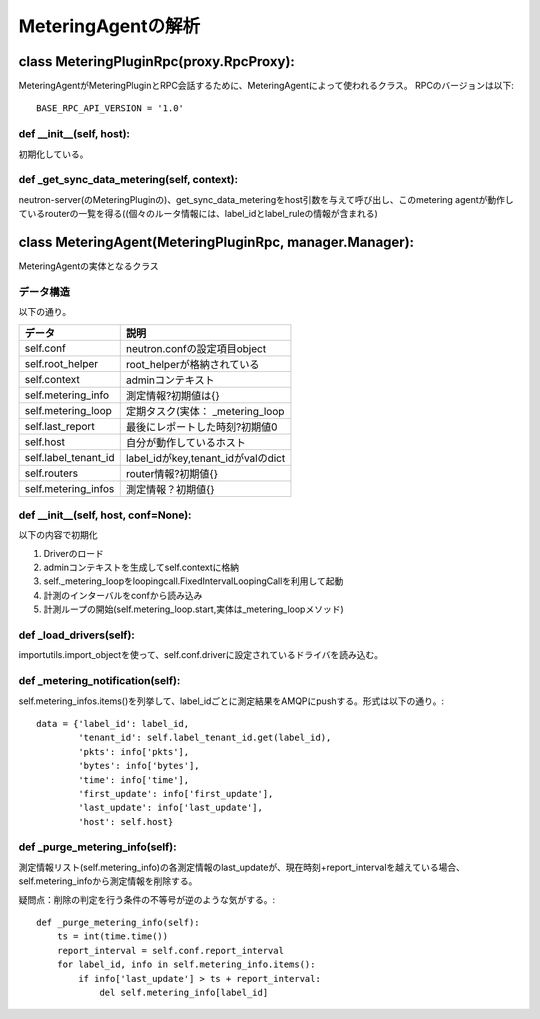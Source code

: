 ===============================================
MeteringAgentの解析
===============================================

class MeteringPluginRpc(proxy.RpcProxy):
==========================================

MeteringAgentがMeteringPluginとRPC会話するために、MeteringAgentによって使われるクラス。
RPCのバージョンは以下::

  BASE_RPC_API_VERSION = '1.0'


def __init__(self, host):
---------------------------

初期化している。


def _get_sync_data_metering(self, context):
-----------------------------------------------

neutron-server(のMeteringPluginの)、get_sync_data_meteringをhost引数を与えて呼び出し、このmetering agentが動作しているrouterの一覧を得る((個々のルータ情報には、label_idとlabel_ruleの情報が含まれる)　


class MeteringAgent(MeteringPluginRpc, manager.Manager):
==========================================================

MeteringAgentの実体となるクラス

データ構造
-------------

以下の通り。

+-------------------------+----------------------------------+
|データ                   |説明                              | 
+=========================+==================================+ 
|self.conf                |neutron.confの設定項目object      |
+-------------------------+----------------------------------+
|self.root_helper         |root_helperが格納されている       |
+-------------------------+----------------------------------+
|self.context             |adminコンテキスト                 |
+-------------------------+----------------------------------+
|self.metering_info       |測定情報?初期値は{}               |
+-------------------------+----------------------------------+
|self.metering_loop       |定期タスク(実体： _metering_loop  |
+-------------------------+----------------------------------+
|self.last_report         |最後にレポートした時刻?初期値0    |
+-------------------------+----------------------------------+
|self.host                |自分が動作しているホスト          |
+-------------------------+----------------------------------+
|self.label_tenant_id     |label_idがkey,tenant_idがvalのdict|
+-------------------------+----------------------------------+
|self.routers             |router情報?初期値{}               |
+-------------------------+----------------------------------+
|self.metering_infos      |測定情報？初期値{}                |
+-------------------------+----------------------------------+
                             
def __init__(self, host, conf=None):
---------------------------------------

以下の内容で初期化

1. Driverのロード
2. adminコンテキストを生成してself.contextに格納
3. self._metering_loopをloopingcall.FixedIntervalLoopingCallを利用して起動
4. 計測のインターバルをconfから読み込み
5. 計測ループの開始(self.metering_loop.start,実体は_metering_loopメソッド)

def _load_drivers(self):
--------------------------

importutils.import_objectを使って、self.conf.driverに設定されているドライバを読み込む。

def _metering_notification(self):
------------------------------------

self.metering_infos.items()を列挙して、label_idごとに測定結果をAMQPにpushする。形式は以下の通り。::

            data = {'label_id': label_id,
                    'tenant_id': self.label_tenant_id.get(label_id),
                    'pkts': info['pkts'],
                    'bytes': info['bytes'],
                    'time': info['time'],
                    'first_update': info['first_update'],
                    'last_update': info['last_update'],
                    'host': self.host}


def _purge_metering_info(self):
-----------------------------------

測定情報リスト(self.metering_info)の各測定情報のlast_updateが、現在時刻+report_intervalを越えている場合、self.metering_infoから測定情報を削除する。

疑問点：削除の判定を行う条件の不等号が逆のような気がする。::

    def _purge_metering_info(self):
        ts = int(time.time())
        report_interval = self.conf.report_interval
        for label_id, info in self.metering_info.items():
            if info['last_update'] > ts + report_interval:
                del self.metering_info[label_id]










